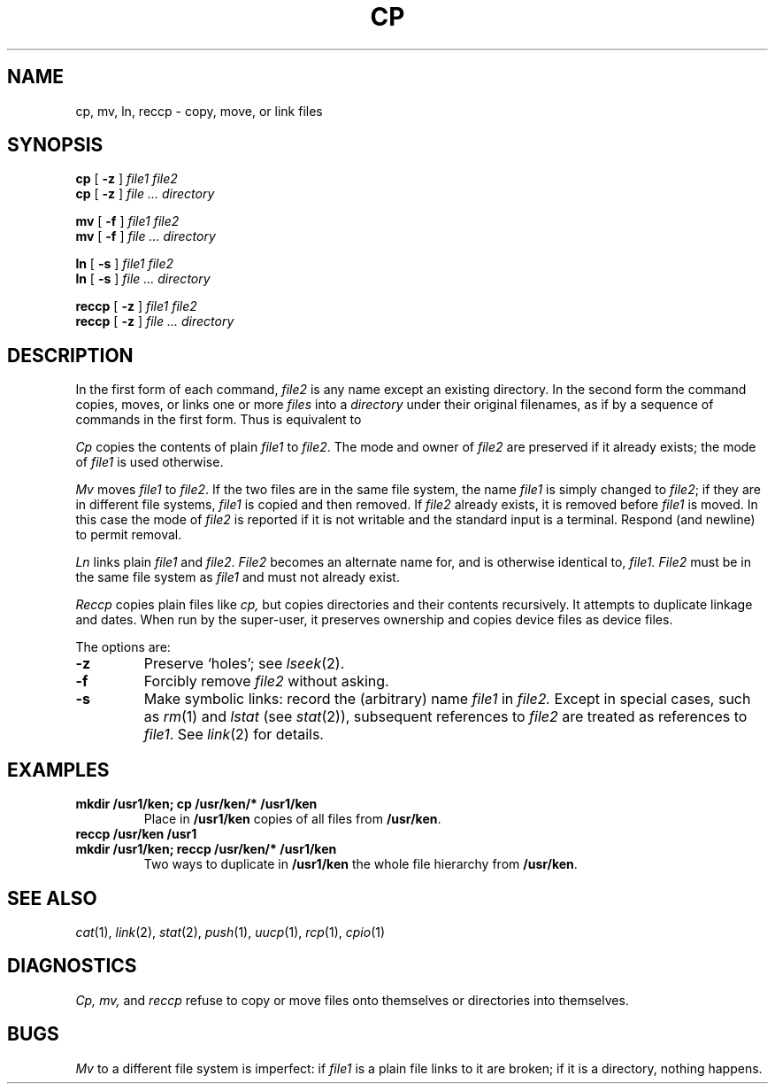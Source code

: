 .TH CP 1 
.CT 1 files
.SH NAME
cp, mv, ln, reccp \- copy, move, or link files
.SH SYNOPSIS
.B cp
[
.B -z
]
.I file1 file2
.br
.B cp
[
.B -z
]
.I file ... directory
.PP
.B mv
[
.B -f
]
.I file1 file2
.br
.B mv
[
.B -f
]
.I file ... directory
.PP
.B ln
[
.B -s
]
.I file1 file2
.br
.B ln
[
.B -s
]
.I file ... directory
.PP
.B reccp
[
.B -z
]
.I file1 file2
.br
.B reccp
[
.B -z
]
.I file ... directory
.SH DESCRIPTION
In the first form of each command,
.I file2
is any name except an existing directory.
In the second form the command
copies, moves, or links one or more
.I files
into a
.I directory
under their original filenames, as if by a sequence of 
commands in the first form.
Thus
.L "mv f1 f2 dir
is equivalent to
.LR "mv f1 dir/f1; mv f2 dir/f2" .
.PP
.I Cp
copies the contents of plain
.I file1
to
.IR file2 .
The mode and owner of  
.I file2
are preserved if it already
exists; the mode of
.I file1
is used otherwise.
.PP
.I Mv
moves
.I file1
to
.IR file2 .
If the two files are in the same file system, the name
.I file1
is simply changed to
.IR file2 ;
if they are in different file systems,
.I file1
is copied and then removed.
If
.I file2
already exists, it is removed before
.I file1
is moved.
In this case the mode of
.I file2
is reported if it
is not writable and the standard input is a terminal.
Respond
.L y 
(and newline) to permit removal.
.PP
.I Ln
links plain
.I file1
and
.IR file2 .
.I File2
becomes an alternate name for, and is otherwise
identical to,
.I file1.
.I File2
must be in the same file system as
.I file1
and must not already exist.
.PP
.I Reccp
copies plain files like
.I cp,
but copies directories and their contents recursively.
It attempts to duplicate linkage and dates.
When run by the super-user, it preserves ownership
and copies device files as device files.
.PP
The options are:
.TP
.B -z
Preserve `holes'; see
.IR lseek (2).
.TP
.B -f
Forcibly remove
.IR file2 
without asking.
.TP
.B -s
Make symbolic links:
record the (arbitrary) name
.I file1
in 
.I file2.
Except in special cases, such as
.IR rm (1)
and
.I lstat
(see
.IR stat (2)),
subsequent references to 
.I file2
are treated as references to
.IR file1 .
See
.IR link (2)
for details.
.SH EXAMPLES
.TP
.B mkdir /usr1/ken; cp /usr/ken/* /usr1/ken
Place in 
.B /usr1/ken
copies of all files from
.BR /usr/ken .
.TP
.B reccp /usr/ken /usr1
.br
.ns
.TP
.B mkdir /usr1/ken; reccp /usr/ken/* /usr1/ken
Two ways to duplicate in
.B /usr1/ken
the whole file hierarchy from
.BR /usr/ken .
.SH "SEE ALSO"
.IR cat (1),
.IR link (2),
.IR stat (2),
.IR push (1),
.IR uucp (1),
.IR rcp (1),
.IR cpio (1)
.SH DIAGNOSTICS
.I Cp,
.I mv,
and
.I reccp
refuse to copy or move files onto themselves or directories into themselves.
.SH BUGS
.I Mv
to a different file system is imperfect: if
.I file1
is a plain file links to it are broken; if it is a
directory, nothing happens.
